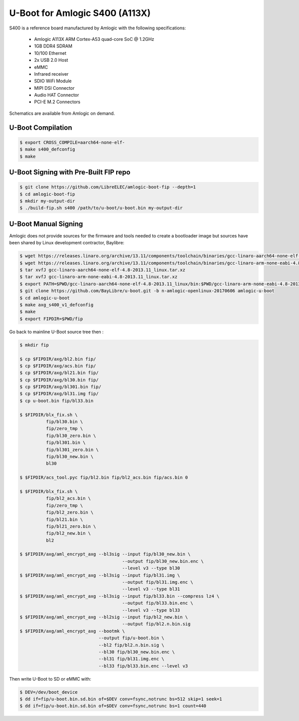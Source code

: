 .. SPDX-License-Identifier: GPL-2.0+

U-Boot for Amlogic S400 (A113X)
===============================

S400 is a reference board manufactured by Amlogic with the following specifications:

 - Amlogic A113X ARM Cortex-A53 quad-core SoC @ 1.2GHz
 - 1GB DDR4 SDRAM
 - 10/100 Ethernet
 - 2x USB 2.0 Host
 - eMMC
 - Infrared receiver
 - SDIO WiFi Module
 - MIPI DSI Connector
 - Audio HAT Connector
 - PCI-E M.2 Connectors

Schematics are available from Amlogic on demand.

U-Boot Compilation
------------------

.. code-block:: bash

    $ export CROSS_COMPILE=aarch64-none-elf-
    $ make s400_defconfig
    $ make

U-Boot Signing with Pre-Built FIP repo
--------------------------------------

.. code-block:: bash

    $ git clone https://github.com/LibreELEC/amlogic-boot-fip --depth=1
    $ cd amlogic-boot-fip
    $ mkdir my-output-dir
    $ ./build-fip.sh s400 /path/to/u-boot/u-boot.bin my-output-dir

U-Boot Manual Signing
---------------------

Amlogic does not provide sources for the firmware and tools needed to create a bootloader
image but sources have been shared by Linux development contractor, Baylibre:

.. code-block:: bash

    $ wget https://releases.linaro.org/archive/13.11/components/toolchain/binaries/gcc-linaro-aarch64-none-elf-4.8-2013.11_linux.tar.xz
    $ wget https://releases.linaro.org/archive/13.11/components/toolchain/binaries/gcc-linaro-arm-none-eabi-4.8-2013.11_linux.tar.xz
    $ tar xvfJ gcc-linaro-aarch64-none-elf-4.8-2013.11_linux.tar.xz
    $ tar xvfJ gcc-linaro-arm-none-eabi-4.8-2013.11_linux.tar.xz
    $ export PATH=$PWD/gcc-linaro-aarch64-none-elf-4.8-2013.11_linux/bin:$PWD/gcc-linaro-arm-none-eabi-4.8-2013.11_linux/bin:$PATH
    $ git clone https://github.com/BayLibre/u-boot.git -b n-amlogic-openlinux-20170606 amlogic-u-boot
    $ cd amlogic-u-boot
    $ make axg_s400_v1_defconfig
    $ make
    $ export FIPDIR=$PWD/fip

Go back to mainline U-Boot source tree then :

.. code-block:: bash

    $ mkdir fip

    $ cp $FIPDIR/axg/bl2.bin fip/
    $ cp $FIPDIR/axg/acs.bin fip/
    $ cp $FIPDIR/axg/bl21.bin fip/
    $ cp $FIPDIR/axg/bl30.bin fip/
    $ cp $FIPDIR/axg/bl301.bin fip/
    $ cp $FIPDIR/axg/bl31.img fip/
    $ cp u-boot.bin fip/bl33.bin

    $ $FIPDIR/blx_fix.sh \
              fip/bl30.bin \
              fip/zero_tmp \
              fip/bl30_zero.bin \
              fip/bl301.bin \
              fip/bl301_zero.bin \
              fip/bl30_new.bin \
              bl30

    $ $FIPDIR/acs_tool.pyc fip/bl2.bin fip/bl2_acs.bin fip/acs.bin 0

    $ $FIPDIR/blx_fix.sh \
              fip/bl2_acs.bin \
              fip/zero_tmp \
              fip/bl2_zero.bin \
              fip/bl21.bin \
              fip/bl21_zero.bin \
              fip/bl2_new.bin \
              bl2

    $ $FIPDIR/axg/aml_encrypt_axg --bl3sig --input fip/bl30_new.bin \
                                           --output fip/bl30_new.bin.enc \
                                           --level v3 --type bl30
    $ $FIPDIR/axg/aml_encrypt_axg --bl3sig --input fip/bl31.img \
                                           --output fip/bl31.img.enc \
                                           --level v3 --type bl31
    $ $FIPDIR/axg/aml_encrypt_axg --bl3sig --input fip/bl33.bin --compress lz4 \
                                           --output fip/bl33.bin.enc \
                                           --level v3 --type bl33
    $ $FIPDIR/axg/aml_encrypt_axg --bl2sig --input fip/bl2_new.bin \
                                           --output fip/bl2.n.bin.sig
    $ $FIPDIR/axg/aml_encrypt_axg --bootmk \
                                  --output fip/u-boot.bin \
                                  --bl2 fip/bl2.n.bin.sig \
                                  --bl30 fip/bl30_new.bin.enc \
                                  --bl31 fip/bl31.img.enc \
                                  --bl33 fip/bl33.bin.enc --level v3

Then write U-Boot to SD or eMMC with:

.. code-block:: bash

    $ DEV=/dev/boot_device
    $ dd if=fip/u-boot.bin.sd.bin of=$DEV conv=fsync,notrunc bs=512 skip=1 seek=1
    $ dd if=fip/u-boot.bin.sd.bin of=$DEV conv=fsync,notrunc bs=1 count=440
